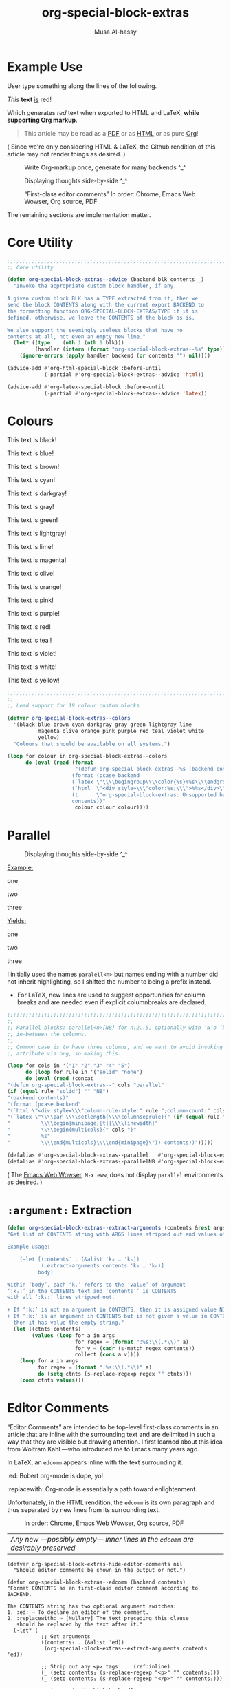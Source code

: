 #+title: org-special-block-extras
#+author: Musa Al-hassy
#+PROPERTY: header-args:emacs-lisp :tangle org-special-block-extras.el
#+options: d:nil
#+LATEX_HEADER: \usepackage[hmargin=15mm,top=15mm,bottom=15mm]{geometry}

#+EXPORT_FILE_NAME: README

# +HTML_HEAD: <link href="./org-notes-style.css" rel="stylesheet" type="text/css" />
# http://alhassy.github.io/next-700-module-systems/prototype/org-notes-style.css
#
# http://taopeng.me/org-notes-style/
#+HTML_HEAD: <link href="http://taopeng.me/org-notes-style/css/notes.css" rel="stylesheet" type="text/css" />

#+macro: blurb Twenty-five new custom blocks and link types for Emacs' Org-mode ^_^

* Preamble :noexport:
  :PROPERTIES:
  :CUSTOM_ID: Preamble
  :END:
#+BEGIN_SRC emacs-lisp
;;; org-special-block-extras.el --- Twenty-five new custom blocks for Org-mode   -*- lexical-binding: t; -*-

;; Copyright (c) 2020 Musa Al-hassy

;; Author: Musa Al-hassy <alhassy@gmail.com>
;; Version: 1.0
;; Package-Requires: ((s "1.12.0") (dash "2.16.0") (emacs "24.4"))
;; Keywords: org, blocks, colors, convenience
;; URL: https://alhassy.github.io/org-special-block-extras

;; This program is free software; you can redistribute it and/or modify
;; it under the terms of the GNU General Public License as published by
;; the Free Software Foundation, either version 3 of the License, or
;; (at your option) any later version.

;; This program is distributed in the hope that it will be useful,
;; but WITHOUT ANY WARRANTY; without even the implied warranty of
;; MERCHANTABILITY or FITNESS FOR A PARTICULAR PURPOSE.  See the
;; GNU General Public License for more details.

;; You should have received a copy of the GNU General Public License
;; along with this program.  If not, see <http://www.gnu.org/licenses/>.

;;; Commentary:

;; Common operations such as colouring text for HTML and LaTeX
;; backends are provided. Below is an example.
;;
;; #+begin_red org
;; /This/
;;       *text*
;;              _is_
;;                   red!
;; #+end_red
;;
;; This file has been tangled from a literate, org-mode, file;
;; and so contains further examples demonstrating the special
;; blocks it introduces.
;;
;;
;; The system is extensible:
;; Users register a handler ORG-SPECIAL-BLOCK-EXTRAS/TYPE
;; for a new custom block TYPE, which is then invoked.
;; The handler takes three arguments:
;; - CONTENTS: The string contents delimited by the custom block.
;; - BACKEND:  The current exportation backend; e.g., 'html or 'latex.
;; The handler must return a string.

;;; Code:

;; String and list manipulation libraries
;; https://github.com/magnars/dash.el
;; https://github.com/magnars/s.el

(require 's)               ;; “The long lost Emacs string manipulation library”
(require 'dash)            ;; “A modern list library for Emacs”
(require 'dash-functional) ;; Function library; ‘-const’, ‘-compose’, ‘-orfn’, ‘-not’, ‘-partial’, etc.
(require 'subr-x)          ;; Extra Lisp functions; e.g., ‘when-let’.
(require 'cl-lib)          ;; New Common Lisp library; ‘cl-???’ forms.
#+END_SRC
* Example Use
  :PROPERTIES:
  :CUSTOM_ID: Example-Use
  :END:

User type something along the lines of the following.
#+begin_example org
#+begin_red org
/This/
      *text*
             _is_
                  red!
#+end_red
#+end_example

Which generates /red/ text when exported to HTML and LaTeX,
*while supporting Org markup*.

#+begin_quote
This article may be read as a [[https://alhassy.github.io/org-special-block-extras/README.pdf][PDF]] or as [[https://alhassy.github.io/org-special-block-extras/README.html][HTML]] or as pure [[https://alhassy.github.io/org-special-block-extras/README.org][Org]]!
#+end_quote

#+begin_center
( Since we're only considering HTML & LaTeX, the Github rendition of this
article may not render things as desired. )
#+end_center

#+caption: Write Org-markup once, generate for many backends ^_^
[[file:images/colours.jpg]]

#+caption: Displaying thoughts side-by-side ^_^
[[file:images/parallel.png]]
# | ( I use prettify symbols mode ) |

#+caption: “First-class editor comments” In order: Chrome, Emacs Web Wowser, Org source, PDF
[[file:images/edcomm.png]]

The remaining sections are implementation matter.
* COMMENT Table of Contents :TOC:QUOTE:ignore:
  :PROPERTIES:
  :CUSTOM_ID: Table-of-Contents
  :END:
#+BEGIN_QUOTE
- [[#example-use][Example Use]]
- [[#core-utility][Core Utility]]
- [[#colours][Colours]]
- [[#parallel][Parallel]]
- [[#argument-extraction][=:argument:= Extraction]]
- [[#editor-comments][Editor Comments]]
  - [[#examples][Examples]]
#+END_QUOTE

* Core Utility
  :PROPERTIES:
  :CUSTOM_ID: Core-Utility
  :END:
#+BEGIN_SRC emacs-lisp
;;;;;;;;;;;;;;;;;;;;;;;;;;;;;;;;;;;;;;;;;;;;;;;;;;;;;;;;;;;;;;;;;;;;;;;;;;;;;;;;
;; Core utility

(defun org-special-block-extras--advice (backend blk contents _)
  "Invoke the appropriate custom block handler, if any.

A given custom block BLK has a TYPE extracted from it, then we
send the block CONTENTS along with the current export BACKEND to
the formatting function ORG-SPECIAL-BLOCK-EXTRAS/TYPE if it is
defined, otherwise, we leave the CONTENTS of the block as is.

We also support the seemingly useless blocks that have no
contents at all, not even an empty new line."
  (let* ((type    (nth 1 (nth 1 blk)))
         (handler (intern (format "org-special-block-extras--%s" type))))
    (ignore-errors (apply handler backend (or contents "") nil))))

(advice-add #'org-html-special-block :before-until
            (-partial #'org-special-block-extras--advice 'html))

(advice-add #'org-latex-special-block :before-until
            (-partial #'org-special-block-extras--advice 'latex))
#+END_SRC

* Colours

[[file:images/colours.jpg]]

:Examples:
#+BEGIN_SRC emacs-lisp :results value :wrap no
(s-join "\n\n"
(loop for c in org-special-block-extras/colors
      collect (format "#+begin_%s\n This text is %s!\n#+end_%s" c c c)))
#+END_SRC
:End:

#+latex: \newpage
#+begin_black
This text is black!
#+end_black

#+begin_blue
This text is blue!
#+end_blue

#+begin_brown
This text is brown!
#+end_brown

#+begin_cyan
This text is cyan!
#+end_cyan

#+begin_darkgray
This text is darkgray!
#+end_darkgray

#+begin_gray
This text is gray!
#+end_gray

#+begin_green
This text is green!
#+end_green

#+begin_lightgray
This text is lightgray!
#+end_lightgray

#+begin_lime
This text is lime!
#+end_lime

#+begin_magenta
This text is magenta!
#+end_magenta

#+begin_olive
This text is olive!
#+end_olive

#+begin_orange
This text is orange!
#+end_orange

#+begin_pink
This text is pink!
#+end_pink

#+begin_purple
This text is purple!
#+end_purple

#+begin_red
This text is red!
#+end_red

#+begin_teal
This text is teal!
#+end_teal

#+begin_violet
This text is violet!
#+end_violet

#+begin_white
This text is white!
#+end_white

#+begin_yellow
This text is yellow!
#+end_yellow

#+BEGIN_SRC emacs-lisp
;;;;;;;;;;;;;;;;;;;;;;;;;;;;;;;;;;;;;;;;;;;;;;;;;;;;;;;;;;;;;;;;;;;;;;;;;;;;;;;;
;;
;; Load support for 19 colour custom blocks

(defvar org-special-block-extras--colors
  '(black blue brown cyan darkgray gray green lightgray lime
          magenta olive orange pink purple red teal violet white
          yellow)
  "Colours that should be available on all systems.")

(loop for colour in org-special-block-extras--colors
      do (eval (read (format
                      "(defun org-special-block-extras--%s (backend contents)
                     (format (pcase backend
                     (`latex \"\\\\begingroup\\\\color{%s}%%s\\\\endgroup\")
                     (`html  \"<div style=\\\"color:%s;\\\">%%s</div>\")
                     (t      \"org-special-block-extras: Unsupported backend\"))
                     contents))"
                      colour colour colour))))
#+END_SRC

* Parallel
  :PROPERTIES:
  :CUSTOM_ID: Parallel
  :END:

# 2pt ↦ 0.5pt ?? Maybe use a #+bind? or make column seperator a top-level configurable item?

#+caption: Displaying thoughts side-by-side ^_^
[[file:images/parallel.png]]

#+LATEX_HEADER: \usepackage{multicol}

#+begin_parallel org
_Example:_
#+begin_example org
#+begin_3parallel org
one

#+latex: \columnbreak
two

#+latex: \columnbreak
three
#+end_3parallel
#+end_example

#+latex: \columnbreak
_Yields:_
#+begin_3parallel org
one

#+latex: \columnbreak
two

#+latex: \columnbreak
three
#+end_3parallel
#+end_parallel

I initially used the names =paralell<n>= but names ending with a number did not
inherit highlighting, so I shifted the number to being a prefix instead.
+ For LaTeX, new lines are used to suggest opportunities for column breaks
  and are needed even if explicit columnbreaks are declared.

#+BEGIN_SRC emacs-lisp
;;;;;;;;;;;;;;;;;;;;;;;;;;;;;;;;;;;;;;;;;;;;;;;;;;;;;;;;;;;;;;;;;;;;;;;;;;;;;;;;
;;
;; Parallel blocks: parallel<n>[NB] for n:2..5, optionally with ‘N’o ‘b’ar
;; in-between the columns.
;;
;; Common case is to have three columns, and we want to avoid invoking the
;; attribute via org, so making this.

(loop for cols in '("1" "2" "3" "4" "5")
      do (loop for rule in '("solid" "none")
      do (eval (read (concat
"(defun org-special-block-extras--" cols "parallel"
(if (equal rule "solid") "" "NB")
"(backend contents)"
"(format (pcase backend"
"(`html \"<div style=\\\"column-rule-style:" rule ";column-count:" cols ";\\\"%s</div>\")"
"(`latex \"\\\\par \\\\setlength{\\\\columnseprule}{" (if (equal rule "solid") "2" "0") "pt}"
"          \\\\begin{minipage}[t]{\\\\linewidth}"
"          \\\\begin{multicols}{" cols "}"
"          %s"
"          \\\\end{multicols}\\\\end{minipage}\")) contents))")))))

(defalias #'org-special-block-extras--parallel   #'org-special-block-extras--2parallel)
(defalias #'org-special-block-extras--parallelNB #'org-special-block-extras--2parallelNB)
#+END_SRC
#
# Musa: If I use “<div …> %s</div>”, the ‘>’ causes some undesirable whitespace
# in the first column. Hence, omitting it.

#+begin_center
( The [[https://www.gnu.org/software/emacs/manual/html_mono/eww.html][Emacs Web Wowser]], ~M-x eww~, does not display =parallel= environments as
desired. )
#+end_center

* =:argument:= Extraction
  :PROPERTIES:
  :CUSTOM_ID: argument-Extraction
  :END:

#+BEGIN_SRC emacs-lisp
(defun org-special-block-extras--extract-arguments (contents &rest args)
"Get list of CONTENTS string with ARGS lines stripped out and values of ARGS.

Example usage:

    (-let [(contents′ . (&alist 'k₀ … 'kₙ))
           (…extract-arguments contents 'k₀ … 'kₙ)]
          body)

Within ‘body’, each ‘kᵢ’ refers to the ‘value’ of argument
‘:kᵢ:’ in the CONTENTS text and ‘contents′’ is CONTENTS
with all ‘:kᵢ:’ lines stripped out.

+ If ‘:k:’ is not an argument in CONTENTS, then it is assigned value NIL.
+ If ‘:k:’ is an argument in CONTENTS but is not given a value in CONTENTS,
  then it has value the empty string."
  (let ((ctnts contents)
        (values (loop for a in args
                      for regex = (format ":%s:\\(.*\\)" a)
                      for v = (cadr (s-match regex contents))
                      collect (cons a v))))
    (loop for a in args
          for regex = (format ":%s:\\(.*\\)" a)
          do (setq ctnts (s-replace-regexp regex "" ctnts)))
    (cons ctnts values)))
#+END_SRC

* Editor Comments
  :PROPERTIES:
  :CUSTOM_ID: editor-comments
  :END:

#+latex_header: \usepackage{newunicodechar}
#+latex_header: \newunicodechar{₀}{\ensuremath{_0}}
#+latex_header: \newunicodechar{₁}{\ensuremath{_1}}
#+latex_header: \newunicodechar{₂}{\ensuremath{_2}}
#+latex_header: \newunicodechar{ₙ}{\ensuremath{_n}}
#+latex_header: \newunicodechar{ᵢ}{\ensuremath{_i}}
#+latex_header: \newunicodechar{′}{'}
#+latex_header: \newunicodechar{⇒}{\ensuremath{\Rightarrow}}


“Editor Comments” are intended to be top-level first-class comments in an
article that are inline with the surrounding text and are delimited in such a
way that they are visible but drawing attention.  I first learned about this
idea from Wolfram Kahl ---who introduced me to Emacs many years ago.

In LaTeX, an =edcomm= appears inline with the text surrounding it.
#+begin_edcomm org
:ed: Bobert
org-mode is dope, yo!
:replacewith:
Org-mode is essentially a path toward enlightenment.
#+end_edcomm
Unfortunately, in the HTML rendition, the =edcomm= is its own paragraph and thus
separated by new lines from its surrounding text.

#+caption: In order: Chrome, Emacs Web Wowser, Org source, PDF
[[file:images/edcomm.png]]

| /Any new ---possibly empty--- inner lines in the =edcomm= are desirably preserved/ |

#+BEGIN_SRC emacs-lisp -n -r
(defvar org-special-block-extras-hide-editor-comments nil
  "Should editor comments be shown in the output or not.")

(defun org-special-block-extras--edcomm (backend contents)
"Format CONTENTS as an first-class editor comment according to BACKEND.

The CONTENTS string has two optional argument switches:
1. :ed: ⇒ To declare an editor of the comment.
2. :replacewith: ⇒ [Nullary] The text preceding this clause
   should be replaced by the text after it."
  (-let* (
           ;; Get arguments
           ((contents₁ . (&alist 'ed))
            (org-special-block-extras--extract-arguments contents 'ed))

           ;; Strip out any <p> tags     (ref:inline)
           (_ (setq contents₁ (s-replace-regexp "<p>" "" contents₁)))
           (_ (setq contents₁ (s-replace-regexp "</p>" "" contents₁)))

           ;; Are we in the html backend?
           (html? (equal backend 'html))

           ;; fancy display style
           (boxed (lambda (x)
                    (if html?
                        (concat "<span style=\"border-width:1px"
                                 ";border-style:solid;padding:5px\">"
                                 "<strong>" x "</strong></span>")
                    (concat "\\fbox{\\bf " x "}"))))

           ;; Is this a replacement clause?
           ((this that) (s-split ":replacewith:" contents₁))
           (replacement-clause? that) ;; There is a ‘that’
           (replace-keyword (if html? "&nbsp;<u>Replace:</u>"
                              "\\underline{Replace:}"))
           (with-keyword    (if html? "<u>With:</u>"
                              "\\underline{With:}"))
           (editor (format "[%s:%s"
                           (if (s-blank? ed) "Editor Comment" ed)
                           (if replacement-clause?
                               replace-keyword
                             "")))
           (contents₂ (if replacement-clause?
                          (format "%s %s %s" this
                                  (funcall boxed with-keyword)
                                  that)
                        contents₁))

           ;; “[Editor Comment:”
           (edcomm-begin (funcall boxed editor))
           ;; “]”
           (edcomm-end (funcall boxed "]")))

    (setq org-export-allow-bind-keywords t) ;; So users can use “#+bind” immediately
    (if org-special-block-extras-hide-editor-comments
        ""
      (format (pcase backend
                (`html "<p> %s %s %s</p>")
                (`latex "%s %s %s"))
              edcomm-begin contents₂ edcomm-end))))
#+END_SRC

#+RESULTS:
: org-special-block-extras--edcomm

In the HTML export, the =edcomm= special block is /not/ in-line with the text
surrounding it ---ideally, it would be inline so that existing paragraphs are
not split into multiple paragraphs but instead have an editor's comment
indicating suggested alterations; see [[(inline)][Line (inline)]] above.

** Examples
   :PROPERTIES:
   :CUSTOM_ID: Examples
   :END:

Org-markup is supported, as expected.

All editor comments are disabled by declaring, in your Org file:
#+begin_example org
,#+bind: org-special-block-extras-hide-editor-comments t
#+end_example
The =#+bind:= keyword makes Emacs variables buffer-local during export
---it is evaluated /after/ any =src= blocks. To use it, one must declare in
their Emacs init file the following line, which our ~edcomm~ utility
ensures is true.
#+BEGIN_SRC emacs-lisp
(setq org-export-allow-bind-keywords t)
#+END_SRC

| ( Remember to =C-c C-c= the =#+bind= to activate it, the first time it is written. ) |

#+bind: org-special-block-extras-hide-editor-comments nil

*** No optional arguments
    :PROPERTIES:
    :CUSTOM_ID: No-optional-arguments
    :END:

#+begin_edcomm org
/Please/ *change* _this_ section to be more, ya know, professional.
#+end_edcomm

*** Only declaring an =:ed:= ---editor
    :PROPERTIES:
    :CUSTOM_ID: Only-declaring-an-ed-editor
    :END:

#+begin_edcomm org
:ed: Bobert
/Please/ *change* _this_ section to be more, ya know, professional.
#+end_edcomm

#+latex: \vspace{1em}\noindent
Possibly with no contents:
#+begin_edcomm org
:ed: Bobert
#+end_edcomm

*** Empty contents, no editor, nothing
    :PROPERTIES:
    :CUSTOM_ID: Empty-contents-no-editor-nothing
    :END:

#+begin_edcomm org
#+end_edcomm

#+latex: \vspace{1em}\noindent
Possibly with an empty new line:
#+begin_edcomm org

#+end_edcomm

*** With a =:replacewith:= clause
    :PROPERTIES:
    :CUSTOM_ID: With-a-replacewith-clause
    :END:

#+begin_edcomm org
The two-dimensional notation; e.g., $\sum_{i = 0}^n i^2$
:replacewith:
A linear one-dimensional notation; e.g.,
$(\Sigma i : 0..n \;\bullet\; i^2)$
#+end_edcomm

#+latex: \vspace{1em}\noindent
Possibly “malformed” replacement clauses.

1. Forget the thing to be replaced.
   #+begin_edcomm org
:replacewith:
A linear one-dimensional notation; e.g.,
$(\Sigma i : 0..n \;\bullet\; i^2)$
#+end_edcomm

2. Forget the new replacement thing.
   #+begin_edcomm org
The two-dimensional notation; e.g., $\sum_{i = 0}^n i^2$
:replacewith:
#+end_edcomm

3. Completely lost one's train of thought.
   #+begin_edcomm org
:replacewith:
#+end_edcomm

* Postamble :noexport:
  :PROPERTIES:
  :CUSTOM_ID: Postamble
  :END:
#+BEGIN_SRC emacs-lisp
;;;;;;;;;;;;;;;;;;;;;;;;;;;;;;;;;;;;;;;;;;;;;;;;;;;;;;;;;;;;;;;;;;;;;;;;;;;;;;;;

(provide 'org-special-block-extras)

;;; org-special-block-extras.el ends here
#+END_SRC
* COMMENT Etc
  :PROPERTIES:
  :CUSTOM_ID: COMMENT-Etc
  :END:

  Likewise, regions surrounded by ‘#+BEGIN_COMMENT’ … ‘#+END_COMMENT’ are not exported.
* COMMENT Images ---How To
  :PROPERTIES:
  :CUSTOM_ID: COMMENT-Images-How-To
  :END:

1. =eww-open-file= to open a local HTML file in Emacs
2. Likewise open both the Org source and resulting PDF
3. M-x display-line-numbers-mode to turn off numbers
4. Take screenshot (•̀ᴗ•́)و
* COMMENT MELPA Checks
  :PROPERTIES:
  :CUSTOM_ID: COMMENT-MELPA-Checks
  :END:
1. In Github repo: Create new file ⇒ License.txt ⇒ Select template ⇒ GNU 3
2. Ensure first line ends with: -*- lexical-binding: t; -*-
3. Include appropriate standard keywords;
   #+begin_src emacs-lisp
(pp finder-known-keywords)
   #+end_src

   #+RESULTS:
   #+begin_example
   ((abbrev . "abbreviation handling, typing shortcuts, and macros")
    (bib . "bibliography processors")
    (c . "C and related programming languages")
    (calendar . "calendar and time management tools")
    (comm . "communications, networking, and remote file access")
    (convenience . "convenience features for faster editing")
    (data . "editing data (non-text) files")
    (docs . "Emacs documentation facilities")
    (emulations . "emulations of other editors")
    (extensions . "Emacs Lisp language extensions")
    (faces . "fonts and colors for text")
    (files . "file editing and manipulation")
    (frames . "Emacs frames and window systems")
    (games . "games, jokes and amusements")
    (hardware . "interfacing with system hardware")
    (help . "Emacs help systems")
    (hypermedia . "links between text or other media types")
    (i18n . "internationalization and character-set support")
    (internal . "code for Emacs internals, build process, defaults")
    (languages . "specialized modes for editing programming languages")
    (lisp . "Lisp support, including Emacs Lisp")
    (local . "code local to your site")
    (maint . "Emacs development tools and aids")
    (mail . "email reading and posting")
    (matching . "searching, matching, and sorting")
    (mouse . "mouse support")
    (multimedia . "images and sound")
    (news . "USENET news reading and posting")
    (outlines . "hierarchical outlining and note taking")
    (processes . "processes, subshells, and compilation")
    (terminals . "text terminals (ttys)")
    (tex . "the TeX document formatter")
    (tools . "programming tools")
    (unix . "UNIX feature interfaces and emulators")
    (vc . "version control")
    (wp . "word processing"))
   #+end_example
4. Use #' instead of ' for function symbols
5. Use ‘-’ as a separator, not ‘/’.
6. Consider reading:
   https://github.com/bbatsov/emacs-lisp-style-guide#the-emacs-lisp-style-guide
7. =M-x checkdoc= on the lisp file to ensure it passes expected style issues.
   - Symbols =nil, t= should not appear in single quotes.
8. Ensure it byte-compiles without any problems.
9. Ensure that package-linter raises no issues; i.e., the following has no result.
    #+BEGIN_SRC emacs-lisp
(use-package package-lint)
(-let [it "org-special-block-extras.el"]
 (ignore-errors (kill-buffer it))
 (find-file-other-window it)
 (package-lint-buffer it))
#+END_SRC
10. Create a recipe file by invoking: M-x package-build-create-recipe
    - Place it in: melpa/recipes/
    - The name of the file should be the name of the package, no extension.

       #+BEGIN_SRC emacs-lisp :tangle ~/melpa/recipes/org-special-block-extras
    (org-special-block-extras :fetcher github :repo "alhassy/org-special-block-extras")
    #+END_SRC
11. Ensure the recipe builds successfully:
    #+BEGIN_SRC shell
    cd ~/melpa; rm ~/melpa/packages/org-special-block-extras-*; make recipes/org-special-block-extras
    #+END_SRC

    #+RESULTS:
    : • Building package org-special-block-extras ...

12. Ensure the package installs properly from within Emacs:

      #+BEGIN_SRC emacs-lisp
(package-install-file "~/melpa/packages/org-special-block-extras-20200417.238.el")
#+END_SRC
      #+RESULTS:
      : #s(package-desc org-special-block-extras (20200417 238) "Twenty-four new custom blocks for Org-mode" ((s (1 12 0)) (dash (2 16 0)) (emacs (24 4))) single nil nil ((:authors ("Musa Al-hassy" . "alhassy@gmail.com")) (:maintainer "Musa Al-hassy" . "alhassy@gmail.com") (:url . "https://alhassy.github.io/org-special-block-extras")) nil)

12. [@12] Produce a dedicated pull request branch

    #+begin_src emacs-lisp
    (magit-status "~/melpa")
    #+end_src

    + Now =b c= to checkout a new branch.
    + Push this branch on your melpa fork.
    + Go to the https://github.com/melpa/ repo and
      there'll be a big green PR button ^_^
* COMMENT Making ~README.org~
  :PROPERTIES:
  :CUSTOM_ID: COMMENT-Making-README-org
  :END:

  Evaluate the following source block with ~C-c C-c~ to produce a ~README~ file.

#+NAME: make-readme
#+BEGIN_SRC emacs-lisp
(with-temp-buffer
    (insert
    "#+EXPORT_FILE_NAME: README.org
     # HTML: <h1> Easily Making CheatSheets with Org-mode </h1>
     ,#+OPTIONS: toc:nil d:nil
     # Toc is displayed below at a strategic position.

     {{{blurb}}}

    :Hide:
    ,*The listing sheet, as PDF, can be found
     [[file:CheatSheet.pdf][here]]*,
     or as a [[file:CheatSheet_Portrait.pdf][single column portrait]],
     while below is an unruly html rendition.

     # Markdown links: [title](target)
    :End:

     ,#+TOC: headlines 2
     ,#+INCLUDE: org-special-block-extras.org
    ")

    ;; No code execution on export
    ;; ⟪ For a particular block, we use “:eval never-export” ⟫
    ;;
    (let ((org-export-use-babel nil))
      (org-mode)
      ; (org-md-export-to-markdown)
      ; (package-install 'toc-org)
      (toc-org-mode)
      (toc-org-insert-toc)
      (setq org-export-exclude-tags (delete "TOC" org-export-exclude-tags))
      ; (pop org-export-exclude-tags)
      (org-org-export-to-org)
      (add-to-list 'org-export-exclude-tags "TOC")
      )
)
#+END_SRC

#+RESULTS: make-readme
| TOC | noexport |
